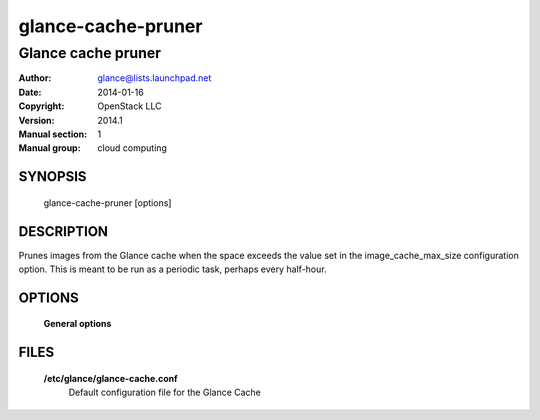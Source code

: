 ===================
glance-cache-pruner
===================

-------------------
Glance cache pruner
-------------------

:Author: glance@lists.launchpad.net
:Date:   2014-01-16
:Copyright: OpenStack LLC
:Version: 2014.1
:Manual section: 1
:Manual group: cloud computing

SYNOPSIS
========

  glance-cache-pruner [options]

DESCRIPTION
===========

Prunes images from the Glance cache when the space exceeds the value
set in the image_cache_max_size configuration option. This is meant
to be run as a periodic task, perhaps every half-hour.

OPTIONS
========

  **General options**

  .. include:: general_options.rst

FILES
=====

  **/etc/glance/glance-cache.conf**
        Default configuration file for the Glance Cache

  .. include:: footer.rst

